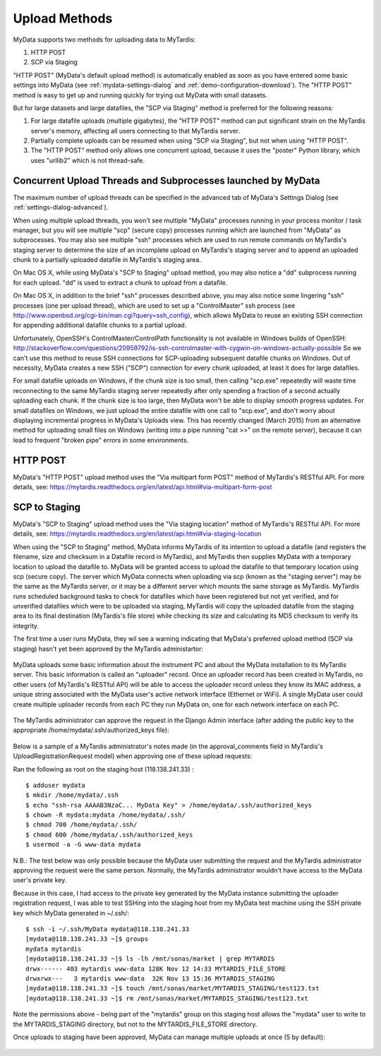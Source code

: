 Upload Methods
==============

MyData supports two methods for uploading data to MyTardis:

#. HTTP POST
#. SCP via Staging

"HTTP POST" (MyData's default upload method) is automatically enabled as soon
as you have entered some basic settings into MyData (see
:ref:`mydata-settings-dialog` and :ref:`demo-configuration-download`).  The
"HTTP POST" method is easy to get up and running quickly for trying out MyData
with small datasets.

But for large datasets and large datafiles, the "SCP via Staging" method is
preferred for the following reasons:

#. For large datafile uploads (multiple gigabytes), the "HTTP POST" method can
   put significant strain on the MyTardis server's memory, affecting all users
   connecting to that MyTardis server.
#. Partially complete uploads can be resumed when using "SCP via Staging", but
   not when using "HTTP POST".
#. The "HTTP POST" method only allows one concurrent upload, because it uses
   the "poster" Python library, which uses "urllib2" which is not thread-safe.


Concurrent Upload Threads and Subprocesses launched by MyData
^^^^^^^^^^^^^^^^^^^^^^^^^^^^^^^^^^^^^^^^^^^^^^^^^^^^^^^^^^^^^

The maximum number of upload threads can be specified in the advanced tab of
MyData's Settings Dialog (see :ref:`settings-dialog-advanced`).

When using multiple upload threads, you won't see multiple "MyData" processes
running in your process monitor / task manager, but you will see multiple
"scp" (secure copy) processes running which are launched from "MyData" as
subprocesses.  You may also see multiple "ssh" processes which are used to
run remote commands on MyTardis's staging server to determine the size of an
incomplete upload on MyTardis's staging server and to append an uploaded chunk
to a partially uploaded datafile in MyTardis's staging area.

On Mac OS X, while using MyData's "SCP to Staging" upload method, you may also
notice a "dd" subprocess running for each upload.  "dd" is used to extract a
chunk to upload from a datafile. 

On Mac OS X, in addition to the brief "ssh" processes described above,
you may also notice some lingering "ssh" processes (one per upload thread),
which are used to set up a "ControlMaster" ssh process (see
http://www.openbsd.org/cgi-bin/man.cgi?query=ssh_config), which allows MyData
to reuse an existing SSH connection for appending additional datafile chunks to
a partial upload.

Unfortunately, OpenSSH's ControlMaster/ControlPath functionality is not
available in Windows builds of OpenSSH: http://stackoverflow.com/questions/20959792/is-ssh-controlmaster-with-cygwin-on-windows-actually-possible
So we can't use this method to reuse SSH connections for SCP-uploading
subsequent datafile chunks on Windows.   Out of necessity, MyData creates a new
SSH ("SCP") connection for every chunk uploaded, at least it does for large
datafiles.

For small datafile uploads on Windows, if the chunk size is too small, then
calling "scp.exe" repeatedly will waste time reconnecting to the same MyTardis
staging server repeatedly after only spending a fraction of a second actually
uploading each chunk.  If the chunk size is too large, then MyData won't be
able to display smooth progress updates.  For small datafiles on Windows,
we just upload the entire datafile with one call to "scp.exe", and don't
worry about displaying incremental progress in MyData's Uploads view.  This
has recently changed (March 2015) from an alternative method for uploading
small files on Windows (writing into a pipe running "cat >>" on the remote
server), because it can lead to frequent "broken pipe" errors in some
environments.


HTTP POST
^^^^^^^^^

MyData's "HTTP POST" upload method uses the "Via multipart form POST" method
of MyTardis's RESTful API.  For more details, see: 
https://mytardis.readthedocs.org/en/latest/api.html#via-multipart-form-post

SCP to Staging
^^^^^^^^^^^^^^

MyData's "SCP to Staging" upload method uses the "Via staging location" method
of MyTardis's RESTful API.  For more details, see: 
https://mytardis.readthedocs.org/en/latest/api.html#via-staging-location

When using the "SCP to Staging" method, MyData informs MyTardis of its
intention to upload a datafile (and registers the filename, size and checksum
in a Datafile record in MyTardis), and MyTardis then supplies MyData with a
temporary location to upload the datafile to.  MyData will be granted access to
upload the datafile to that temporary location using scp (secure copy).  The
server which MyData connects when uploading via scp (known as the "staging
server") may be the same as the MyTardis server, or it may be a different
server which mounts the same storage as MyTardis.  MyTardis runs scheduled
background tasks to check for datafiles which have been registered but not yet
verified, and for unverified datafiles which were to be uploaded via staging,
MyTardis will copy the uploaded datafile from the staging area to its final
destination (MyTardis's file store) while checking its size and calculating
its MD5 checksum to verify its integrity.

The first time a user runs MyData, they wil see a warning indicating that
MyData's preferred upload method (SCP via staging) hasn't yet been approved by
the MyTardis administartor:

  .. image:: images/MyDataHttpPostWarning.PNG

MyData uploads some basic information about the instrument PC and about the
MyData installation to its MyTardis server.  This basic information is called
an "uploader" record.  Once an uploader record has been created in MyTardis,
no other users (of MyTardis's RESTful API) will be able to access the uploader
record unless they know its MAC address, a unique string associated with the
MyData user's active network interface (Ethernet or WiFi).  A single MyData
user could create multiple uploader records from each PC they run MyData on,
one for each network interface on each PC.

  .. image:: images/Uploader.PNG

The MyTardis administrator can approve the request in the Django Admin
interface (after adding the public key to the appropriate
/home/mydata/.ssh/authorized_keys file):

  .. image:: images/UploaderRegistrationApproval.png

Below is a sample of a MyTardis administrator's notes made
(in the approval_comments field in MyTardis's UploadRegistrationRequest
model) when approving one of these upload requests:

Ran the following as root on the staging host (118.138.241.33) :

:: 

  $ adduser mydata
  $ mkdir /home/mydata/.ssh
  $ echo "ssh-rsa AAAAB3NzaC... MyData Key" > /home/mydata/.ssh/authorized_keys
  $ chown -R mydata:mydata /home/mydata/.ssh/
  $ chmod 700 /home/mydata/.ssh/
  $ chmod 600 /home/mydata/.ssh/authorized_keys
  $ usermod -a -G www-data mydata

N.B.: The test below was only possible because the MyData user submitting the
request and the MyTardis administrator approving the request were the same
person.  Normally, the MyTardis administrator wouldn't have access to the
MyData user's private key.

Because in this case, I had access to the private key generated by the MyData
instance submitting the uploader registration request, I was able to test
SSHing into the staging host from my MyData test machine using the SSH private
key which MyData generated in ~/.ssh/:

:: 

  $ ssh -i ~/.ssh/MyData mydata@118.138.241.33
  [mydata@118.138.241.33 ~]$ groups
  mydata mytardis
  [mydata@118.138.241.33 ~]$ ls -lh /mnt/sonas/market | grep MYTARDIS
  drwx------ 403 mytardis www-data 128K Nov 12 14:33 MYTARDIS_FILE_STORE
  drwxrwx---   3 mytardis www-data  32K Nov 13 15:36 MYTARDIS_STAGING
  [mydata@118.138.241.33 ~]$ touch /mnt/sonas/market/MYTARDIS_STAGING/test123.txt
  [mydata@118.138.241.33 ~]$ rm /mnt/sonas/market/MYTARDIS_STAGING/test123.txt

Note the permissions above - being part of the "mytardis" group on this staging
host allows the "mydata" user to write to the MYTARDIS_STAGING directory, but
not to the MYTARDIS_FILE_STORE directory.
  
Once uploads to staging have been approved, MyData can manage multiple uploads
at once (5 by default):

  .. image:: images/MultipleUploadThreads.png

